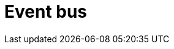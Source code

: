 = Event bus

// TODO: https://medium.com/elixirlabs/event-bus-implementation-s-d2854a9fafd5
// TODO: Link to *[stream-processing-systems]*
